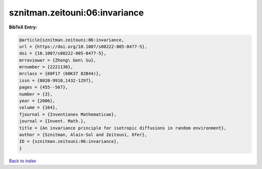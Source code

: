 sznitman.zeitouni:06:invariance
===============================

.. :cite:t:`sznitman.zeitouni:06:invariance`

.. bibliography:: ../../All.bib

**BibTeX Entry:**

.. code-block:: bibtex

   @article{sznitman.zeitouni:06:invariance,
   url = {https://doi.org/10.1007/s00222-005-0477-5},
   doi = {10.1007/s00222-005-0477-5},
   mrreviewer = {Zhong\ Gen\ Su},
   mrnumber = {2221130},
   mrclass = {60F17 (60K37 82B44)},
   issn = {0020-9910,1432-1297},
   pages = {455--567},
   number = {3},
   year = {2006},
   volume = {164},
   fjournal = {Inventiones Mathematicae},
   journal = {Invent. Math.},
   title = {An invariance principle for isotropic diffusions in random environment},
   author = {Sznitman, Alain-Sol and Zeitouni, Ofer},
   ID = {sznitman.zeitouni:06:invariance},
   }

`Back to index <../index>`_
